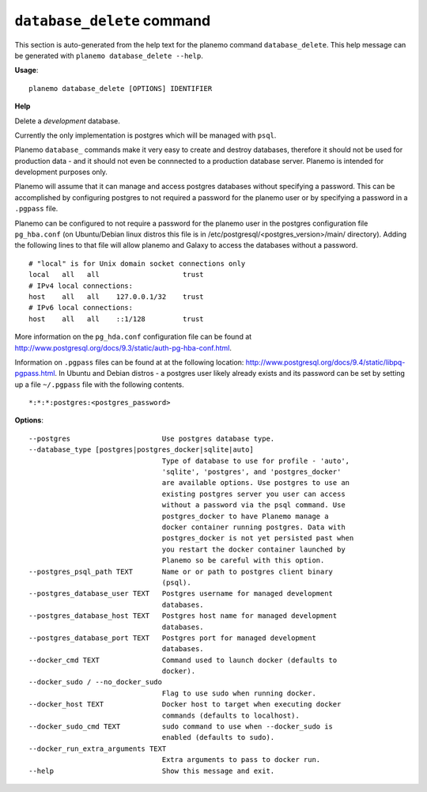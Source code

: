 
``database_delete`` command
========================================

This section is auto-generated from the help text for the planemo command
``database_delete``. This help message can be generated with ``planemo database_delete
--help``.

**Usage**::

    planemo database_delete [OPTIONS] IDENTIFIER

**Help**

Delete a *development* database.

Currently the only implementation is postgres which will be managed with
``psql``.

Planemo ``database_`` commands make it very easy to create and destroy
databases, therefore it should not be used for production data - and it
should not even be connnected to a production database server. Planemo
is intended for development purposes only.

Planemo will assume that it can manage and access postgres databases
without specifying a password. This can be accomplished by configuring
postgres to not required a password for the planemo user or by specifying
a password in a ``.pgpass`` file.

Planemo can be configured to not require a password for the planemo user in
the postgres configuration file ``pg_hba.conf`` (on Ubuntu/Debian linux
distros this file is in /etc/postgresql/<postgres_version>/main/ directory).
Adding the following lines to that file will allow planemo and Galaxy to
access the databases without a password.

::

    # "local" is for Unix domain socket connections only
    local   all   all                    trust
    # IPv4 local connections:
    host    all   all    127.0.0.1/32    trust
    # IPv6 local connections:
    host    all   all    ::1/128         trust

More information on the ``pg_hda.conf`` configuration file can be found at
http://www.postgresql.org/docs/9.3/static/auth-pg-hba-conf.html.

Information on ``.pgpass`` files can be found at at the following location:
http://www.postgresql.org/docs/9.4/static/libpq-pgpass.html. In Ubuntu and
Debian distros - a postgres user likely already exists and its password can
be set by setting up a file ``~/.pgpass`` file with the following contents.

::

    *:*:*:postgres:<postgres_password>

**Options**::


      --postgres                      Use postgres database type.
      --database_type [postgres|postgres_docker|sqlite|auto]
                                      Type of database to use for profile - 'auto',
                                      'sqlite', 'postgres', and 'postgres_docker'
                                      are available options. Use postgres to use an
                                      existing postgres server you user can access
                                      without a password via the psql command. Use
                                      postgres_docker to have Planemo manage a
                                      docker container running postgres. Data with
                                      postgres_docker is not yet persisted past when
                                      you restart the docker container launched by
                                      Planemo so be careful with this option.
      --postgres_psql_path TEXT       Name or or path to postgres client binary
                                      (psql).
      --postgres_database_user TEXT   Postgres username for managed development
                                      databases.
      --postgres_database_host TEXT   Postgres host name for managed development
                                      databases.
      --postgres_database_port TEXT   Postgres port for managed development
                                      databases.
      --docker_cmd TEXT               Command used to launch docker (defaults to
                                      docker).
      --docker_sudo / --no_docker_sudo
                                      Flag to use sudo when running docker.
      --docker_host TEXT              Docker host to target when executing docker
                                      commands (defaults to localhost).
      --docker_sudo_cmd TEXT          sudo command to use when --docker_sudo is
                                      enabled (defaults to sudo).
      --docker_run_extra_arguments TEXT
                                      Extra arguments to pass to docker run.
      --help                          Show this message and exit.
    
